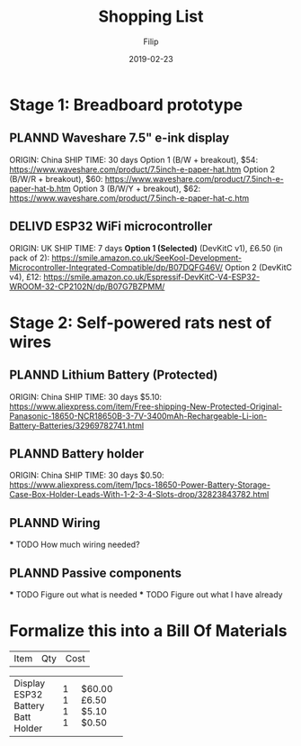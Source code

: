 #+TITLE: Shopping List
#+AUTHOR: Filip
#+DATE: 2019-02-23

* Stage 1: Breadboard prototype

** PLANND Waveshare 7.5" e-ink display
   SCHEDULED: <2019-05-01>
   ORIGIN: China
   SHIP TIME: 30 days
   Option 1 (B/W + breakout), $54: https://www.waveshare.com/product/7.5inch-e-paper-hat.htm
   Option 2 (B/W/R + breakout), $60: https://www.waveshare.com/product/7.5inch-e-paper-hat-b.htm
   Option 3 (B/W/Y + breakout), $62: https://www.waveshare.com/product/7.5inch-e-paper-hat-c.htm
** DELIVD ESP32 WiFi microcontroller
   ORIGIN: UK
   SHIP TIME: 7 days
   *Option 1 (Selected)* (DevKitC v1), £6.50 (in pack of 2): https://smile.amazon.co.uk/SeeKool-Development-Microcontroller-Integrated-Compatible/dp/B07DQFG46V/
   Option 2 (DevKitC v4), £12: https://smile.amazon.co.uk/Espressif-DevKitC-V4-ESP32-WROOM-32-CP2102N/dp/B07G7BZPMM/

* Stage 2: Self-powered rats nest of wires

** PLANND Lithium Battery (Protected)
   SCHEDULED: <2019-05-01>
   ORIGIN: China
   SHIP TIME: 30 days
   $5.10: https://www.aliexpress.com/item/Free-shipping-New-Protected-Original-Panasonic-18650-NCR18650B-3-7V-3400mAh-Rechargeable-Li-ion-Battery-Batteries/32969782741.html
** PLANND Battery holder
   SCHEDULED: <2019-05-01>
   ORIGIN: China
   SHIP TIME: 30 days
   $0.50: https://www.aliexpress.com/item/1pcs-18650-Power-Battery-Storage-Case-Box-Holder-Leads-With-1-2-3-4-Slots-drop/32823843782.html
** PLANND Wiring
   *** TODO How much wiring needed?
** PLANND Passive components
   *** TODO Figure out what is needed
   *** TODO Figure out what I have already

* Formalize this into a Bill Of Materials

| Item        | Qty | Cost   |
+-------------+-----+--------+
| Display     |   1 | $60.00 |
| ESP32       |   1 |  £6.50 |
| Battery     |   1 |  $5.10 |
| Batt Holder |   1 |  $0.50 |
+-------------+-----+--------+
| Total       |     |   ???? |